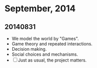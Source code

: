 * September, 2014


** 20140831
   - We model the world by "Games".
   - Game theory and repeated interactions.
   - Decision making.
   - Social choices and mechanisms.
   - [ ] Just as usual, the project matters.




